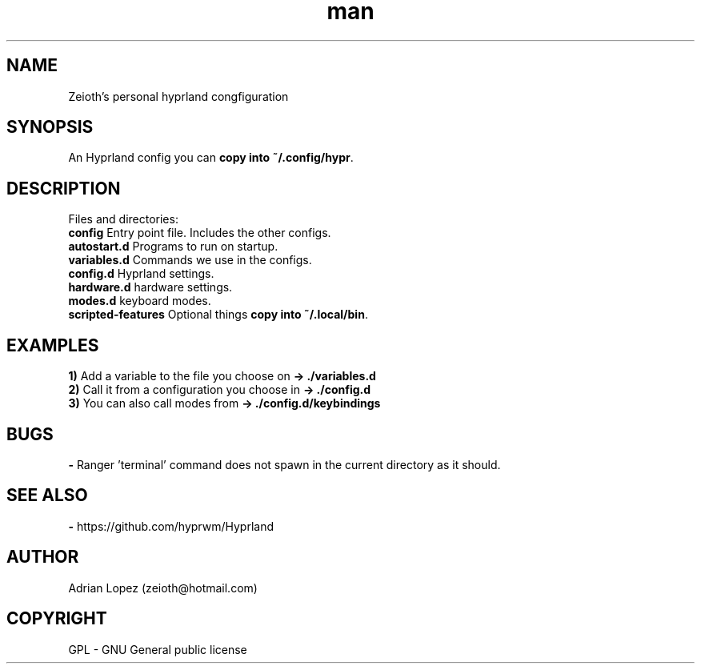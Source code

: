 .\" Manpage for hyprland config.
.\" Contact zeioth@hotmail.com to correct errors or typos.
.TH man 8 "16 nov 2022" "1.0" "Hyprland config"
.SH NAME
Zeioth's personal hyprland congfiguration

.SH SYNOPSIS
 An Hyprland config you can \fBcopy into ~/.config/hypr\fP.
.SH DESCRIPTION
 Files and directories:
 \fBconfig\fP    Entry point file. Includes the other configs.
 \fBautostart.d\fP  Programs to run on startup.
 \fBvariables.d\fP  Commands we use in the configs.
 \fBconfig.d\fP   Hyprland settings.
 \fBhardware.d\fP hardware settings.
 \fBmodes.d\fP    keyboard modes.
 \fBscripted-features\fP    Optional things \fBcopy into ~/.local/bin\fP.
.SH EXAMPLES
 \fB1)\fP Add a variable to the file you choose on   \fB→ ./variables.d\fP
 \fB2)\fP Call it from a configuration you choose in \fB→ ./config.d\fP
 \fB3)\fP You can also call modes from               \fB→ ./config.d/keybindings \fP
.SH BUGS
 \fB-\fP Ranger 'terminal' command does not spawn in the current directory as it should.
.SH SEE ALSO
 \fB-\fP https://github.com/hyprwm/Hyprland
.SH AUTHOR
Adrian Lopez (zeioth@hotmail.com)
.SH COPYRIGHT
GPL - GNU General public license
